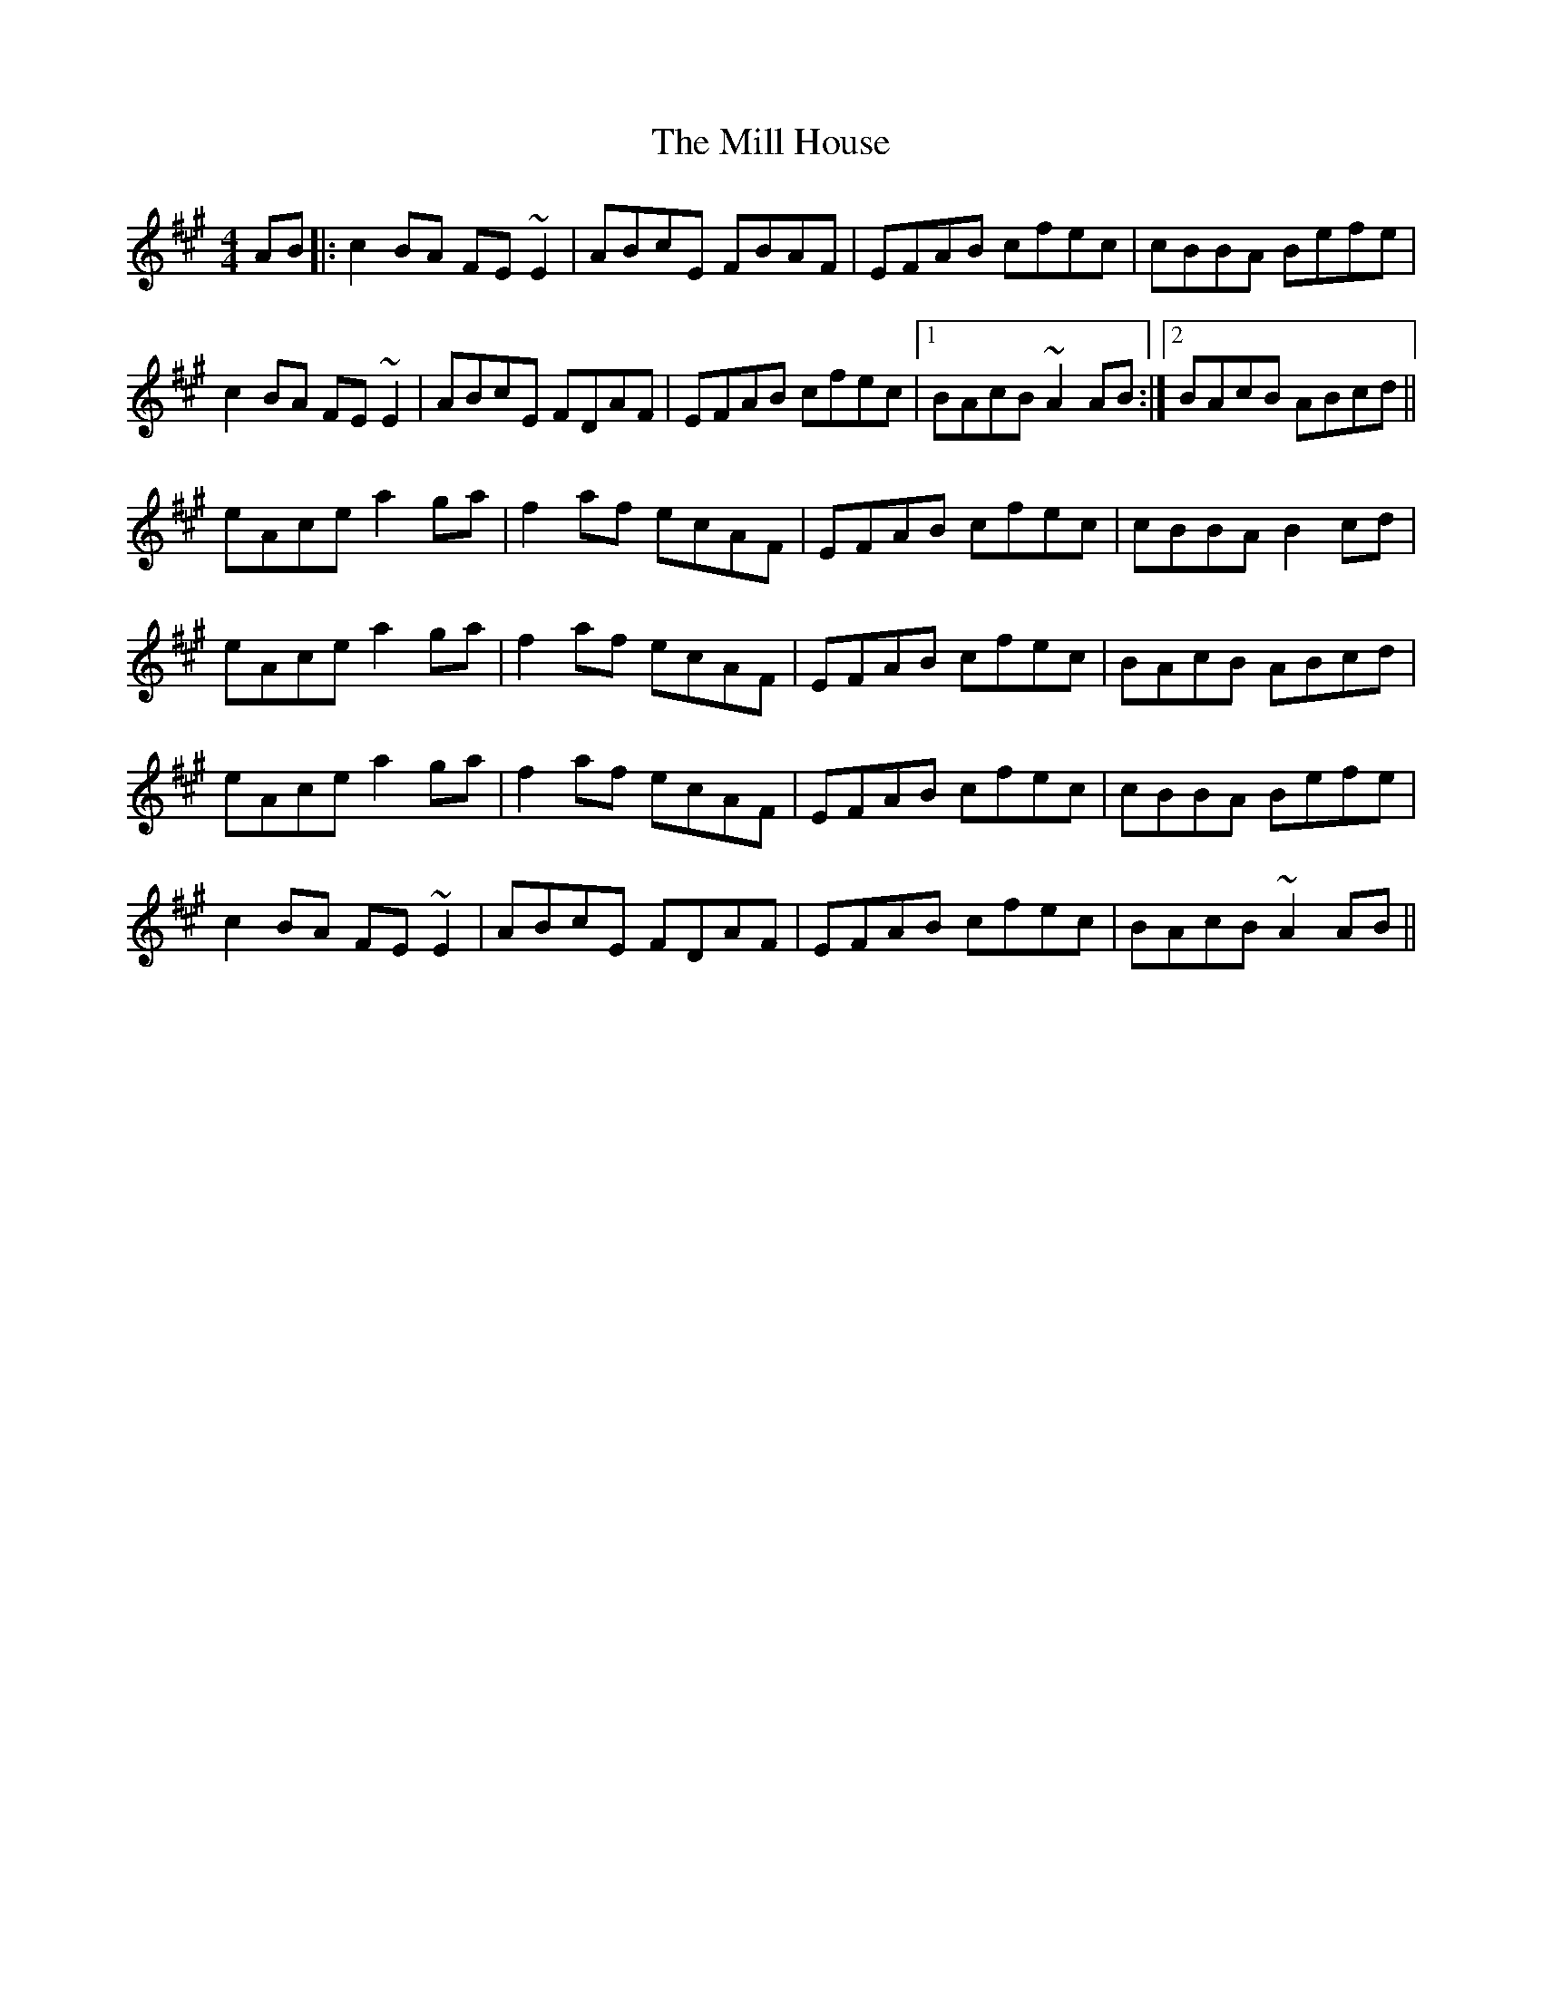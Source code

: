 X: 26755
T: Mill House, The
R: reel
M: 4/4
K: Amajor
AB|:c2BA FE~E2|ABcE FBAF|EFAB cfec|cBBA Befe|
c2BA FE~E2|ABcE FDAF|EFAB cfec|1 BAcB ~A2AB:|2 BAcB ABcd||
eAce a2ga|f2af ecAF|EFAB cfec|cBBA B2 cd|
eAce a2ga|f2af ecAF|EFAB cfec|BAcB ABcd|
eAce a2ga|f2af ecAF|EFAB cfec|cBBA Befe|
c2 BA FE~E2|ABcE FDAF|EFAB cfec|BAcB ~A2AB||

